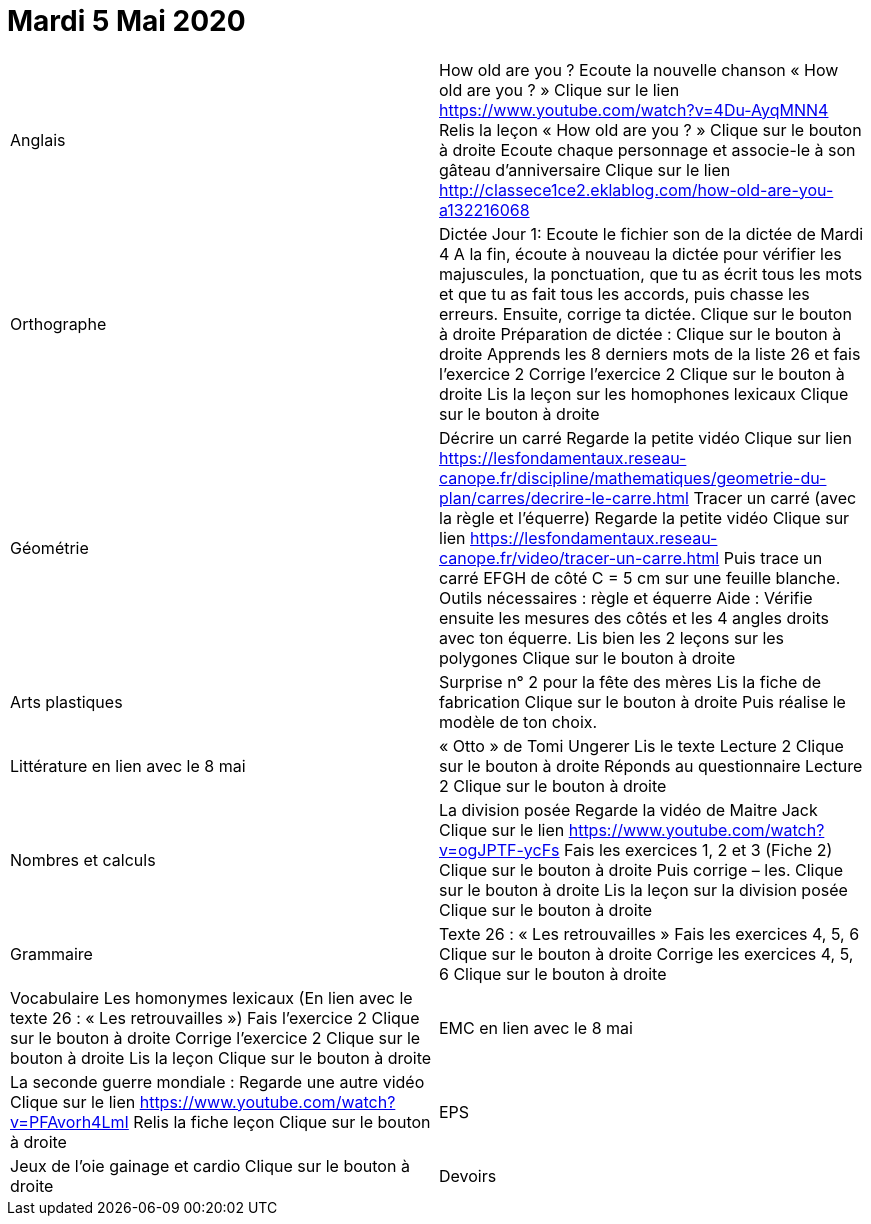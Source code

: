 # Mardi 5 Mai 2020

|===

| Anglais | How old are you ?
Ecoute la nouvelle chanson « How old are you ? »  Clique sur le lien
https://www.youtube.com/watch?v=4Du-AyqMNN4  
Relis la leçon « How old are you ? »   Clique sur le bouton à droite                                     
Ecoute chaque personnage et associe-le à son gâteau d'anniversaire
Clique sur le lien
http://classece1ce2.eklablog.com/how-old-are-you-a132216068

| Orthographe | Dictée Jour 1:  Ecoute le fichier son de la dictée de Mardi 4
 A la fin, écoute à nouveau la dictée pour vérifier les majuscules, la ponctuation, que tu as écrit tous les mots et que tu as fait tous les accords, puis chasse les erreurs.
Ensuite, corrige ta dictée.                  
Clique sur le bouton à droite                                            
Préparation de dictée :  
Clique sur le bouton à droite        
Apprends les 8 derniers mots de la liste 26 et fais l’exercice 2
Corrige l'exercice 2                                
Clique sur le bouton à droite
Lis la leçon sur les homophones lexicaux
Clique sur le bouton à droite

| Géométrie	
| Décrire un carré
Regarde la petite vidéo                       
Clique sur lien https://lesfondamentaux.reseau-canope.fr/discipline/mathematiques/geometrie-du-plan/carres/decrire-le-carre.html
Tracer un carré (avec la règle et l'équerre)
Regarde la petite vidéo                       Clique sur lien
https://lesfondamentaux.reseau-canope.fr/video/tracer-un-carre.html
Puis trace un carré EFGH de côté  C = 5 cm  sur une feuille blanche.
Outils nécessaires : règle et équerre
Aide : Vérifie ensuite les mesures des côtés et les 4 angles droits avec ton équerre.
Lis bien les 2 leçons sur les polygones   Clique sur le bouton à droite

| Arts plastiques	
| Surprise n° 2 pour la fête des mères
Lis la fiche de fabrication                  
Clique sur le bouton à droite   
Puis réalise le modèle de ton choix.


| Littérature
en lien avec le 8 mai
| « Otto » de Tomi Ungerer
Lis le texte Lecture 2                           Clique sur le bouton à droite
Réponds au questionnaire Lecture 2     Clique sur le bouton à droite
                                                           
| Nombres et calculs
| La division posée   
Regarde la vidéo de Maitre Jack         
Clique sur le lien
https://www.youtube.com/watch?v=ogJPTF-ycFs
Fais les exercices  1, 2 et 3 (Fiche 2)  Clique sur le bouton à droite
Puis corrige – les.
Clique sur le bouton à droite
Lis la leçon sur la division posée
Clique sur le bouton à droite
                        
| Grammaire
| Texte 26 : « Les retrouvailles »
Fais les exercices 4, 5, 6                      Clique sur le bouton à droite
Corrige les exercices 4, 5, 6                 Clique sur le bouton à droite

| Vocabulaire
Les homonymes lexicaux (En lien avec le texte 26 : « Les retrouvailles »)
Fais l'exercice 2                                         Clique sur le bouton à droite
Corrige l'exercice 2                                   Clique sur le bouton à droite
Lis la leçon                                           Clique sur le bouton à droite


| EMC
en lien avec le 8 mai	
| La seconde guerre mondiale :
Regarde une autre vidéo             Clique sur le lien
https://www.youtube.com/watch?v=PFAvorh4LmI
Relis la fiche leçon                  Clique sur le bouton à droite

| EPS	
| Jeux de l'oie gainage et cardio     Clique sur le bouton à droite

| Devoirs	
| Orthographe : Apprendre 8 derniers mots de la liste 26
Géométrie : Apprendre les 2 leçons sur les polygones

|===

